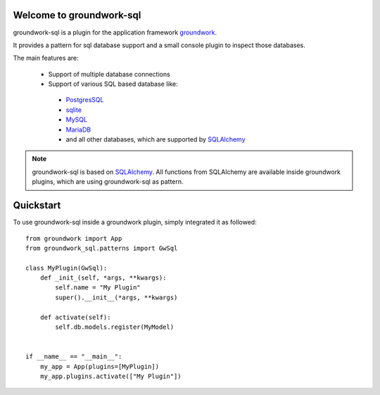 .. _groundwork: https://groundwork.readthedocs.io

Welcome to groundwork-sql
=========================

groundwork-sql is a plugin for the application framework `groundwork`_.

It provides a pattern for sql database support and a small console plugin to inspect those databases.

The main features are:

 * Support of multiple database connections
 * Support of various SQL based database like:

  * `PostgresSQL <https://www.postgresql.org/>`_
  * `sqlite <https://www.sqlite.org/>`_
  * `MySQL <https://www.mysql.de/>`_
  * `MariaDB <https://mariadb.org/>`_
  * and all other databases, which are supported by `SQLAlchemy <http://www.sqlalchemy.org/>`_

.. note::

    groundwork-sql is based on `SQLAlchemy <http://www.sqlalchemy.org/>`_. All functions from SQLAlchemy are
    available inside groundwork plugins, which are using groundwork-sql as pattern.

Quickstart
==========

To use groundwork-sql inside a groundwork plugin, simply integrated it as followed::

    from groundwork import App
    from groundwork_sql.patterns import GwSql

    class MyPlugin(GwSql):
        def _init_(self, *args, **kwargs):
            self.name = "My Plugin"
            super().__init__(*args, **kwargs)

        def activate(self):
            self.db.models.register(MyModel)


    if __name__ == "__main__":
        my_app = App(plugins=[MyPlugin])
        my_app.plugins.activate(["My Plugin"])

